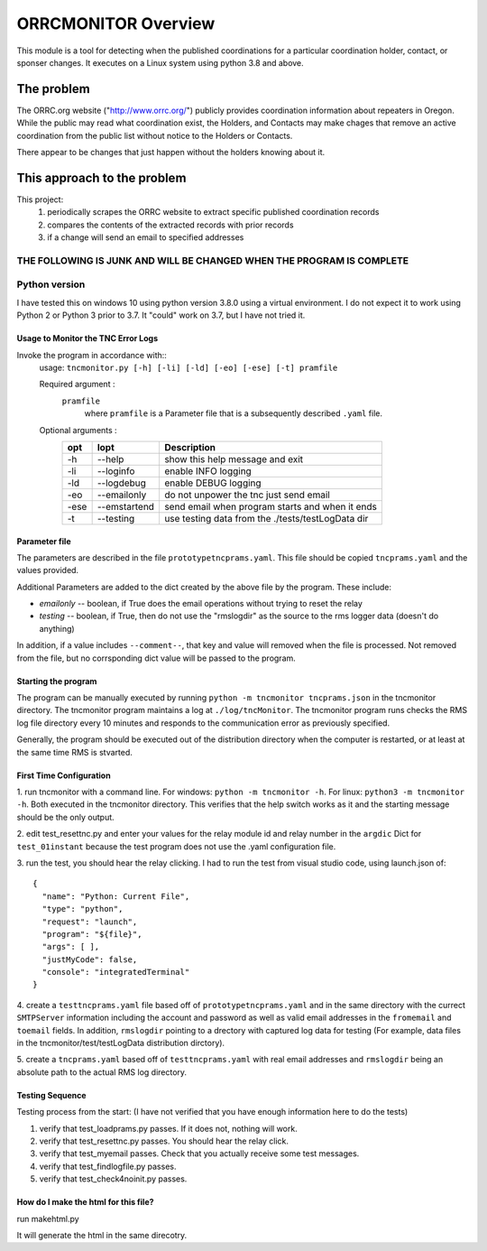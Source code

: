.. This is the README file for the orrcmonitor Python 3 module.
  From inside a python 3 virtual environment that has spinx installed,
  use "rst2html README.rst readme.html" to convert file to html

####################
ORRCMONITOR Overview
####################

This module is a tool for detecting when the published coordinations for a particular coordination holder, contact, or sponser
changes.  It executes on a Linux system using python 3.8 and above.

The problem
___________
The ORRC.org website ("http://www.orrc.org/") publicly provides coordination information about repeaters in Oregon.
While the public may read what coordination exist, the Holders, and Contacts may make chages that remove an
active coordination from the public list without notice to the Holders or Contacts.  

There appear to be changes that just happen without the holders knowing about it.

This approach to the problem
____________________________

This project:
  1) periodically scrapes the ORRC website to extract specific published coordination records
  2) compares the contents of the extracted records with prior records
  3) if a change will send an email to specified addresses


THE FOLLOWING IS JUNK AND WILL BE CHANGED WHEN THE PROGRAM IS COMPLETE
-----------------------------------------------------------------------------
  
Python version
---------------
I have tested this on windows 10 using python version 3.8.0 using a virtual environment.
I do not expect it to work using Python 2 or Python 3 prior to 3.7. It "could" work on 3.7, but I have not tried it.
 

Usage to Monitor the TNC Error Logs
======================================
Invoke the program in accordance with::
  usage: ``tncmonitor.py [-h] [-li] [-ld] [-eo] [-ese] [-t] pramfile``

  Required argument :
    ``pramfile``
          where ``pramfile`` is a Parameter file that is a subsequently described ``.yaml`` file.

  Optional arguments : 
    ===== ============= =================================================
    opt    lopt          Description
    ===== ============= =================================================
    -h    --help         show this help message and exit
    -li   --loginfo      enable INFO logging
    -ld   --logdebug     enable DEBUG logging
    -eo   --emailonly    do not unpower the tnc just send email
    -ese  --emstartend   send email when program starts and when it ends
    -t    --testing      use testing data from the ./tests/testLogData dir
    ===== ============= =================================================


Parameter file
==============
The parameters are described in the file ``prototypetncprams.yaml``.  This file should be copied ``tncprams.yaml`` and the values provided.

Additional Parameters are added to the dict created by the above file by the program.
These include:

* *emailonly* -- boolean, if True does the email operations without trying to reset the relay
* *testing*  -- boolean, if True, then do not use the "rmslogdir" as the source to the rms logger data (doesn't do anything)

In addition, if a value includes ``--comment--``, that key and value will removed when the file is processed.
Not removed from the file, but no corrsponding dict value will be passed to the program.

Starting the program
====================
The program can be manually executed by running ``python -m tncmonitor tncprams.json`` in the tncmonitor directory.
The tncmonitor program maintains a log at ``./log/tncMonitor``.  The tncmonitor program runs checks the RMS log file directory every 10 minutes
and responds to the communication error as previously specified.

Generally, the program should be executed out of the distribution directory when the computer is restarted, or at least at the same time RMS is stvarted.

First Time Configuration
========================
1. run tncmonitor with a command line. For windows: ``python -m tncmonitor -h``. 
For linux: ``python3 -m tncmonitor -h``.
Both executed in the tncmonitor directory.
This verifies that the help switch works 
as it and the starting message should be the only output.

2. edit test_resettnc.py and enter your values for the relay
module id and relay number in the ``argdic`` Dict for ``test_01instant``
because the test program does not use the .yaml configuration file.

3. run the test, you should hear the relay clicking.  I had to run the test from visual studio code, 
using launch.json of::

  {
    "name": "Python: Current File",
    "type": "python",
    "request": "launch",
    "program": "${file}",
    "args": [ ],
    "justMyCode": false,
    "console": "integratedTerminal"
  }

4. create a ``testtncprams.yaml`` file based off of ``prototypetncprams.yaml`` 
and in the same directory with the currect ``SMTPServer`` information including the 
account and password as well as  valid email addresses in the ``fromemail`` 
and ``toemail`` fields.  In addition, 
``rmslogdir`` pointing to a drectory with captured log data for testing (For
example, data files in the tncmonitor/test/testLogData distribution dirctory).

5. create a ``tncprams.yaml`` based off of ``testtncprams.yaml`` with real email addresses
and ``rmslogdir`` being an absolute path to the actual RMS log directory.

Testing Sequence
========================
Testing process from the start:
(I have not verified that you have enough information here to do the tests)

#. verify that test_loadprams.py passes.  If it does not, nothing will work.

#. verify that test_resettnc.py passes.  You should hear the relay click.

#. verify that test_myemail passes.  Check that you actually receive some test messages.

#. verify that test_findlogfile.py passes. 

#. verify that test_check4noinit.py passes.




How do I make the html for this file?
=====================================
run makehtml.py

It will generate the html in the same direcotry.
